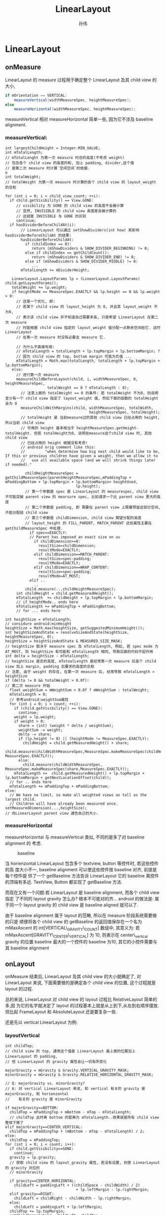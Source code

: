 #+TITLE: LinearLayout
#+AUTHOR: 孙伟
* LinearLayout
** onMeasure
LinearLayout 的 measure 过程用于确定整个 LinearLayout 及其 child view 的大小,

#+begin_src java
  if mOrientation == VERTICAL:
      measureVertical(widthMeasureSpec, heightMeasureSpec);
  else
      measureHorizontal(widthMeasureSpec, heightMeasureSpec);
#+end_src

measureVertical 相对 measureHorizontal 简单一些, 因为它不涉及 baseline
alignment.

*** measureVertical:

#+BEGIN_EXAMPLE
  int largestChildHeight = Integer.MIN_VALUE;
  int mTotalLength;
  // mTotalLenght 为第一次 measure 时总的高度(不考虑 weight)
  // 包含各个 child view 的高度的和, 加上 padding, divider,这个值
  // 是第二次 measure 时计算`空闲空间`的依据.                                o
  int totalWeight;
  // totalWeight 为第一次 measure 时计算的各个 child view 的 layout_weight 的总和
  
  for (int i = 0; i < child_view_count; ++i):
    if child.getVisibility() == View.GONE:
       // visibility 为 GONE 的 child view 的高度不会被计算
       // 显然, INVISIBLE 的 child view 高度是会被计算的
       // 这就是 INVISIBLE 与 GONE 的区别
       continue;
    if hasDividerBeforeChildAt(i):
         // LinearLayout 可以通过 setShowDividers(int how) 来影响 hasDividerBeforeChildAt 的结果:
         hasDividerBeforeChildAt:
           if (childIndex == 0):
              return (mShowDividers & SHOW_DIVIDER_BEGINNING) != 0;
           else if childIndex == getChildCount():
              return (mShowDividers & SHOW_DIVIDER_END) != 0;
           else if (mShowDividers & SHOW_DIVIDER_MIDDLE) != 0:
              ...
         mTotalLength += mDividerHeight;
  
     LinearLayout.LayoutParams lp = (LinearLayout.LayoutParams) child.getLayoutParams();
     totalWeight += lp.weight;
     if heightMode == MeasureSpec.EXACTLY && lp.height == 0 && lp.weight > 0:
       // 这是一个优化, 即:
       // 若某个 child view 的 layout_height 为 0, 并且其 layout_weight 不为0,
       // 表示该 child view 并不知道自己需要多高, 只是希望 LinearLayout 在第二次 measure
       // 时能根据 child view 指定的 layout_weight 值分配一点剩余空间给它. 这时 LinearLayout
       // 在第一次 measure 时没有必要去 measure 它.
  
       // 为什么不直接写成:
       // mTotalLength = totalLength + lp.topMargin + lp.bottomMargin; ?
       // 因为 child view 的 top, bottom margin 可能为负值 ...
       mTotalLength = Math.max(totalLength, totalLength + lp.topMargin + lp.bottomMargin);
     else:
       // 进行第一次 measure
       measureChildBeforeLayout(child, i, widthMeasureSpec, 0, heightMeasureSpec,
                     totalWeight == 0 ? mTotalLength : 0);
         // 注意上面的 totalWeight == 0 的条件: 若 totalWeight 不为0, 则说明至少有一个 child view 指定了 layout_weight 值, 然后下面的函数的 totalHeight 会为 0
         measureChildWithMargins(child, widthMeasureSpec, totalWidth,
                                        heightMeasureSpec, totalHeight);
         // totalHeight 是 当前measure过的其他 child view 已经占用的 height, 所以当前 child view
         // 可用的 height 基本相当于 heightMeasureSpec.getHeight-totolHeight. 但若 totalHeight为0, 说明在measure这个child view 时, 其他 child view
         // 已经占用的 height 根据没有考虑!
         // android orig comment like this:
         //         "when determine how big next child would like to be, If this or previous children have given a weight, then we allow it to
         //   use all available space (and we will shrink things later if needed)."
  
           childHeightMeasureSpec = getChildMeasureSpec(parentHeightMeasureSpec,mPaddingTop + mPaddingBottom + lp.topMargin + lp.bottomMargin+ heightUsed,
                                  lp.height);
           // 第一个参数是 spec 是 LinearLayout 的 measurespec, child view 不可能突破 parent view 的 mearsure spec, 比如请求一个比 parent view 更大的高度
           // 第二个参数是 padding, 即 需要在 parent view 上需要预留这部分空间,不能分配给 child view
           // 第三个参数是 childDimension, child view 期望分配的高度
           // layout_height 的 FILL_PARENT, MATCH_PARENT 这些属性主要在 getChildMeasureSpec 中处理.
             if spec==EXACTLY:
             // Parent has imposed an exact size on us
               if childDimension>=0:
                 resultSize=childDimension;
                 resultMode=EXACTLY;
               elif childDimension==MATCH_PARENT:
                 resultSize=spec-padding;
                 resultMode=EXACTLY;
               elif childDimension==WRAP_CONTENT:
                 resultSize=spec-padding;
                 resultMode=AT_MOST;
             elif ..
               ..
           child.measure(..,childHeightMeasureSpec);
       int childHeight = child.getMeasuredHeight();
       mTotalLength  += childHeight + lp.topMargin + lp.bottomMargin;
       // if heightMode.. ends here
       mTotalLength += mPaddingTop + mPaddingBottom;
       // for ... ends here
  
  int heightSize = mTotalLength;
  // considure android:minHeight
  heightSize = Math.max(heightSize, getSuggestedMinimumHeight());
  int heightSizeAndState = resolveSizeAndState(heightSize, heightMeasureSpec, 0);
  heightSize = heightSizeAndState & MEASURED_SIZE_MASK;
  // heightSize 取决于 measure spec 及 mTotalLength, 例如, 若 spec mode 为AT_MOST, 则 heightSize 有可能和 mTotalLength 相同, 导致后面的代码不起作用
  int delta = heightSize - mTotalLength;
  // heightSize 是总的高度, mTotoalLength 是经常第一次 measure 后各个 child view 加上 margin, padding 后要求的高度的总和
  // 注意, 由于 weight 的存在, 在第一次 measure 后, 经常导致 mTotalLength > heightSize
  if (delta != 0 && totalWeight > 0.0f):
  // 第二次 measure 开始
    float weightSum = mWeightSum > 0.0f ? mWeightSum : totalWeight;
    mTotalLength = 0;
    // 参考android:weightSum属性
    for (int i = 0; i < count; ++i):
      if (child.getVisibility() == View.GONE):
        continue;
      weight = lp.weight;
      if weight > 0:
        share = (int) (weight * delta / weightSum);
        weightSum -= weight;
        delta -= share;
        if (lp.height != 0) || (heightMode != MeasureSpec.EXACTLY):
          childHeight = child.getMeasuredHeight() + share;
          child.measure(childWidthMeasureSpec,MeasureSpec.makeMeasureSpec(childHeight, MeasureSpec.EXACTLY));
        else:
          child.measure(childWidthMeasureSpec, MeasureSpec.makeMeasureSpec(share,MeasureSpec.EXACTLY));
      mTotalLength +=  child.getMeasuredHeight() + lp.topMargin + lp.bottomMargin + getNextLocationOffset(child));
    // for .. ends here
    mTotalLength += mPaddingTop + mPaddingBottom;
  else:
    // We have no limit, so make all weighted views as tall as the largest child.
    // Children will have already been measured once.
  setMeasuredDimension(...,heightSize);
  // 向LinearLayout parent view 通告自己的大小.
#+END_EXAMPLE

*** measureHorizontal
measureHorizontal 与 measureVertical 类似, 不同的是多了对 baseline alignment 的
考虑.

#+CAPTION: baseline
[[file:/home/apuser/.elisp/dotemacs/org/attachment/baseline.png]]

当 horienzontal LinearLayout 包含多个 textview, button 等控件时, 若这些控件的高
度大小不一, baseline alignment 可以使这些控件按 baseline 对齐, 前提是每个控件提
供了一个 getBaseline 方法告诉 LinearLayout 它的 baseline 离控件的顶端有多远. 
TextView, Button 都实现了 getBaseline 方法. 

而现在又有一个问题:若 LinearLayout 是 baseline alignment, 而各个 child view 指定
了不同的 layout gravity 怎么办? 根本不可能对的齐... android 的做法是:
属于同一个 layout gravity 的 child view 是 baseline aligned 就可以了. 

由于 baseline alignment 属于 layout 的范畴, 所以在 measure 阶段系统需要做的只是
顺便将各个 child view 的 getBaseline 的返回值保存在一个名为 mMaxAscent 的
int[VERTICAL\_GRAVITY\_COUNT] 数组中, 其意义为:
若 mMaxAscent[GRAVITY\_CENTER\_VERTICAL] 为 10, 则表示在 center\_vertical gravity
的位置 baseline 最大的一个控件的 baseline 为10, 其它的小控件需要与其 baseline alignment

** onLayout
onMeasure 结束后, LinearLayout 及其 child view 的大小就确定了, 对 LinearLayout
来说, 下面需要做的是确定各个 child view 的位置, 这个过程就是 layout 的过程.

总的来说, LinearLayout 对 child view 的 layout 过程比 RelativeLayout 简单的多,因
为它的名字就决定了 layout 的过程基本上就是从上到下,从左到右顺序摆放. 但比起
FrameLayout 和 AbsoluteLayout 还是要复杂一些.

还是先以 vertical LinearLayout 为例:
*** layoutVertical
#+BEGIN_EXAMPLE
  int childTop;
  // child view 的 top, 通常这个值是 LinearLayout 最上面的位置加上 LinearLayout 的 padding,
  // 但 LinearLayout 的 gravity 属性会让一切有所变化
  
  majorGravity = mGravity & Gravity.VERTICAL_GRAVITY_MASK;
  minorGravity = mGravity & Gravity.RELATIVE_HORIZONTAL_GRAVITY_MASK;
  
  // Q: majorGravity vs. minorGravity?
  // A: 对 vertical LinearLayout 来说, 和 vertical 有关的 gravity 是 majorGravity, 和 horienzontal
  //    有关的 gravity 是 minorGravity
  
  if majorGravity==BOTTOM:
    childTop = mPaddingTop + mBottom - mTop - mTotalLength;
    // childTop 此时离 bottom 的距离为 mTotalLength..效果就是所有 child view 整体下移了
  elif majorGravity==CENTER_VERTICAL:
    childTop = mPaddingTop + (mBottom - mTop - mTotalLength) / 2;
  else:
    childTop = mPaddingTop;
  for (int i = 0; i < count; i++):
    if child.getVisibility==GONE:
      continue;
    gravity = lp.gravity;
    // 获取 child view 的 layout_gravity 属性, 若没有设置, 则使 LinearLayout 的 gravity 对应的
    // minorGravity
  
    if gravity==CENTER_HORIZONTAL:
      childLeft = paddingLeft + ((childSpace - childWidth) / 2)
                                  + lp.leftMargin - lp.rightMargin;
    elif gravity==RIGHT:
      childLeft = childRight - childWidth - lp.rightMargin;
    else:
      childLeft = paddingLeft + lp.leftMargin;
    childTop += lp.topMargin;
    setChildFrame(child, childLeft, childTop + getLocationOffset(child),childWidth, childHeight);
    // setChildFrame 会真正确定 child view 的上下左右位置. 这个 frame 会和后面的 key event dispatching
    // 直接相关
    childTop += childHeight + lp.bottomMargin + getNextLocationOffset(child);
  // for ... ends here
#+END_EXAMPLE
可见, LinearLayout 的 layout 过程是相关简单的, 对于 vertical LinearLayout, 只需
要考虑 LinearLayout 的 gravity 属性和 child view 的 layout\_gravity 属性. 
*** layoutHorizontal
layoutHorizontal 与 layoutVertical 类似, 唯一不同的就是需要根据 child view 的
gravity 获得 mMaxAscent 里对应的 baseline 的值, layout 时考虑这个值就可以了. 
** onDraw
** To summarize
- measure 过程
  - *ViewGroup.getChildMeasureSpec 非常重要*

    WRAP\_CONTENT, FILL\_PARENT 如何转换为 AT\_MOST 或 EXACTLY 的? 大小如何确定的?
  - layout\_weight
    1. LinearLayout 会 measure 两次
    2. 第一次 measure 时会有些优化和特殊处理, 例如: 
       1. layout\_height 为 0 时可能会省略一次 measure;
       2. 若 measure 某个 child view 时, 这个 child view 或之前的 child view 有
          layout\_weight 属性, 则 LinearLayout 尝试给该 child view 更大的空间.
    3. 第二次 measure 时会通过第一次 measure 计算的 mTotalHeight 与 heightSize 计
       算一个 delta 值 (可正可负), 然后按 weight 做权值分配到各个 child view 上.
  - 由于 measure 的过程只是一个 for 循环, 没有回溯的过程, 所以在没有 weight 的情
    况下, fill\_parent 是极具杀伤力的...
    
- layout 过程
  - graivty && layout\_gravity
  - baselineAlligned 
- 区分 layout\_xxx 与 xxx 属性, 例如: 
  - layout\_gravity 与 gravity
  - layout\_height 与 height
  - margin 与 padding
** Q&A
*** MeasureSpec.UNSPECIFIED 何时被用到?

UNSPECIFIED 相当于没有 AT_MOST 限制的 WRAP_CONTENT.当 parent view 完全无法确定
child view 的 measure spec 时, 会使用这个 mode, 表示没有任何限制.

UNSPECIFIED 很少被用到, 因为大部分 layout 都会用 EXACTLY, AT_MOST 确保其 child
view 不会超过固定的大小. 但 ListView, ScrollView 这种高度不限的 Layout 除外.


ListView 在 measure 它的 child view 时会使用这个 mode, 因为 ListView 没有高度的限
制, 所以它没有必要给 child view 强加一个 AT_MOST 的measure spec, 换句话说: child
view, 你想多高就多高吧!

ListView.measureScrapChild():

#+BEGIN_EXAMPLE
  if (lpHeight > 0) {
      childHeightSpec = MeasureSpec.makeMeasureSpec(lpHeight, MeasureSpec.EXACTLY);
  } else {
      childHeightSpec = MeasureSpec.makeMeasureSpec(0, MeasureSpec.UNSPECIFIED);
  }
#+END_EXAMPLE

由此可见, 在 List item 的 layout 中声明 layout_height 时, 除了明确的数值, 如 10dp, 其它的值
是没有区别的.

